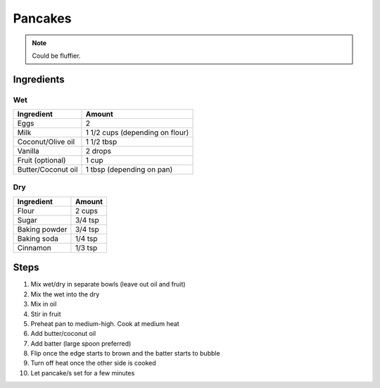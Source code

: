 Pancakes
========

.. note:: Could be fluffier.

Ingredients
-----------

Wet
^^^

+--------------------+---------------------------------+
| Ingredient         | Amount                          |
+====================+=================================+
| Eggs               | 2                               |
+--------------------+---------------------------------+
| Milk               | 1 1/2 cups (depending on flour) |
+--------------------+---------------------------------+
| Coconut/Olive oil  | 1 1/2 tbsp                      |
+--------------------+---------------------------------+
| Vanilla            | 2 drops                         |
+--------------------+---------------------------------+
| Fruit (optional)   | 1 cup                           |
+--------------------+---------------------------------+
| Butter/Coconut oil | 1 tbsp (depending on pan)       |
+--------------------+---------------------------------+

Dry
^^^

+---------------+---------+
| Ingredient    | Amount  |
+===============+=========+
| Flour         | 2 cups  |
+---------------+---------+
| Sugar         | 3/4 tsp |
+---------------+---------+
| Baking powder | 3/4 tsp |
+---------------+---------+
| Baking soda   | 1/4 tsp |
+---------------+---------+
| Cinnamon      | 1/3 tsp |
+---------------+---------+

Steps
-----

#. Mix wet/dry in separate bowls (leave out oil and fruit)
#. Mix the wet into the dry
#. Mix in oil
#. Stir in fruit
#. Preheat pan to medium-high. Cook at medium heat
#. Add butter/coconut oil
#. Add batter (large spoon preferred)
#. Flip once the edge starts to brown and the batter starts to bubble
#. Turn off heat once the other side is cooked
#. Let pancake/s set for a few minutes

